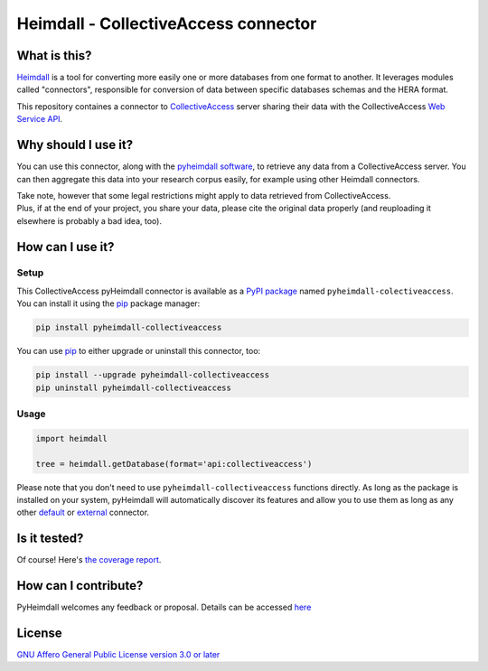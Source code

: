 #####################################
Heimdall - CollectiveAccess connector
#####################################

.. image:: https://img.shields.io/badge/license-AGPL3.0-informational?logo=gnu&color=success
   :target: https://www.gnu.org/licenses/agpl-3.0.html
.. image:: https://www.repostatus.org/badges/latest/suspended.svg
   :target: https://www.repostatus.org/#project-statuses
.. image:: https://img.shields.io/pypi/v/pyheimdall-collectiveaccess
   :target: https://pypi.org/project/pyheimdall-collectiveaccess/
   :alt: PyPI Version
.. image:: https://img.shields.io/badge/documentation-api-green
   :target: https://datasphere.readthedocs.io/projects/heimdall/
.. image:: https://gitlab.huma-num.fr/datasphere/heimdall/connectors/collectiveaccess/badges/main/pipeline.svg
   :target: https://gitlab.huma-num.fr/datasphere/heimdall/connectors/collectiveaccess/pipelines/latest
.. image:: https://gitlab.huma-num.fr/datasphere/heimdall/connectors/collectiveaccess/badges/main/coverage.svg
   :target: https://datasphere.gitpages.huma-num.fr/heimdall/connectors/collectiveaccess/coverage/index.html

*************
What is this?
*************

`Heimdall <https://datasphere.readthedocs.io/projects/heimdall/>`_ is a tool for converting more easily one or more databases from one format to another.
It leverages modules called "connectors", responsible for conversion of data between specific databases schemas and the HERA format.

This repository containes a connector to `CollectiveAccess <https://www.collectiveaccess.org/>`_ server sharing their data with the CollectiveAccess `Web Service API <https://manual.collectiveaccess.org/providence/developer/web_service_api.html>`_.



********************
Why should I use it?
********************

You can use this connector, along with the `pyheimdall software <https://gitlab.huma-num.fr/datasphere/heimdall/python>`_, to retrieve any data from a CollectiveAccess server.
You can then aggregate this data into your research corpus easily, for example using other Heimdall connectors.

| Take note, however that some legal restrictions might apply to data retrieved from CollectiveAccess.
| Plus, if at the end of your project, you share your data, please cite the original data properly (and reuploading it elsewhere is probably a bad idea, too).



*****************
How can I use it?
*****************

Setup
=====

This CollectiveAccess pyHeimdall connector is available as a `PyPI package <https://pypi.org/project/pyheimdall-collectiveaccess/>`_ named ``pyheimdall-colectiveaccess``.
You can install it using the `pip <https://pip.pypa.io/en/stable/>`_ package manager:

.. code-block:: bash

   pip install pyheimdall-collectiveaccess

You can use `pip <https://pip.pypa.io/en/stable/>`_ to either upgrade or uninstall this connector, too:

.. code-block:: bash

   pip install --upgrade pyheimdall-collectiveaccess
   pip uninstall pyheimdall-collectiveaccess

Usage
=====

.. code-block:: python

   import heimdall

   tree = heimdall.getDatabase(format='api:collectiveaccess')

Please note that you don't need to use ``pyheimdall-collectiveaccess`` functions directly.
As long as the package is installed on your system, pyHeimdall will automatically discover its features and allow you to use them as long as any other `default <https://gitlab.huma-num.fr/datasphere/heimdall/python/-/tree/main/src/heimdall/connectors>`_ or `external <https://gitlab.huma-num.fr/datasphere/heimdall/connectors>`_ connector.


*************
Is it tested?
*************

Of course!
Here's `the coverage report <https://datasphere.gitpages.huma-num.fr/heimdall/connectors/collectiveaccess/coverage/index.html>`_.


*********************
How can I contribute?
*********************

PyHeimdall welcomes any feedback or proposal.
Details can be accessed `here <https://gitlab.huma-num.fr/datasphere/heimdall/python/-/blob/main/CONTRIBUTING.rst>`_

*******
License
*******

`GNU Affero General Public License version 3.0 or later <https://choosealicense.com/licenses/agpl/>`_
